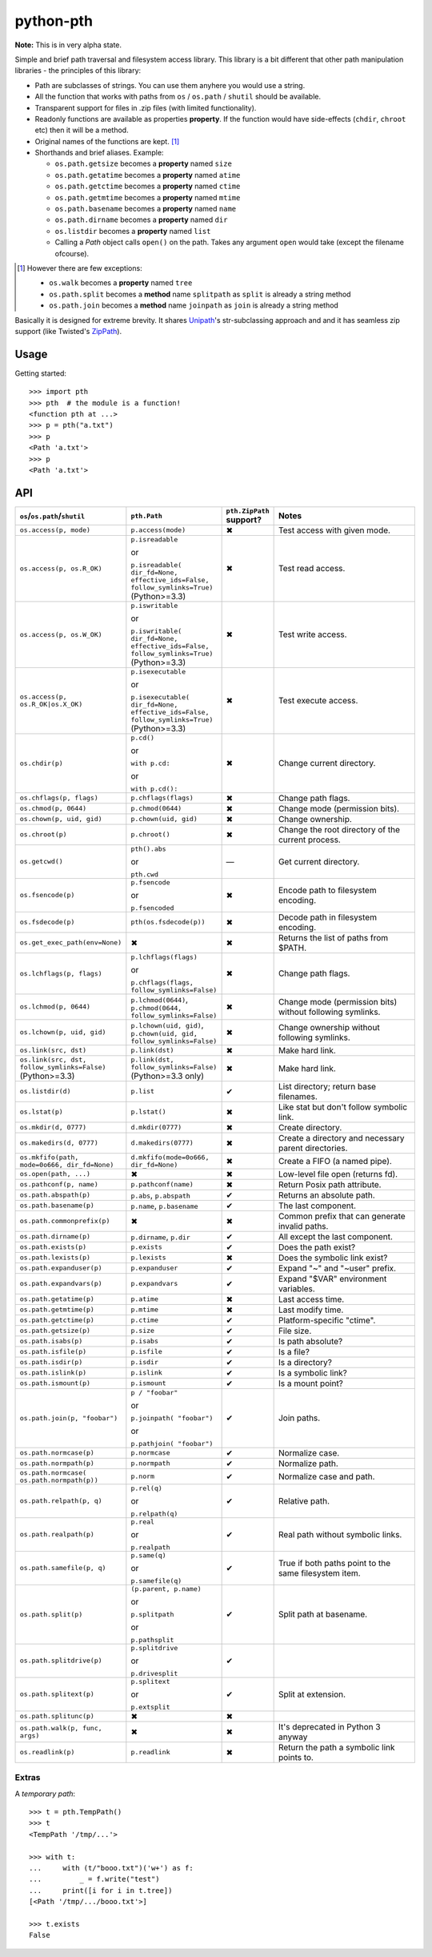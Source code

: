 ==========================
        python-pth
==========================

.. image:: http://img.shields.io/travis/ionelmc/python-pth/master.png
    :alt: Travis-CI Build Status
    :target: https://travis-ci.org/ionelmc/python-pth

.. image:: https://ci.appveyor.com/api/projects/status/49hd684jo3y461oo/branch/master
    :alt: AppVeyor Build Status
    :target: https://ci.appveyor.com/project/ionelmc/python-pth

.. image:: http://img.shields.io/coveralls/ionelmc/python-pth/master.png
    :alt: Coverage Status
    :target: https://coveralls.io/r/ionelmc/python-pth

.. image:: http://img.shields.io/pypi/v/pth.png
    :alt: PYPI Package
    :target: https://pypi.python.org/pypi/pth

.. image:: http://img.shields.io/pypi/dm/pth.png
    :alt: PYPI Package
    :target: https://pypi.python.org/pypi/pth

**Note:** This is in very alpha state.

Simple and brief path traversal and filesystem access library. This library is a bit different that other path
manipulation libraries - the principles of this library:

* Path are subclasses of strings. You can use them anyhere you would use a string.
* All the function that works with paths from ``os`` / ``os.path`` / ``shutil`` should be available.
* Transparent support for files in .zip files (with limited functionality).
* Readonly functions are available as properties **property**. If the function would have side-effects (``chdir``,
  ``chroot`` etc) then it will be a method.
* Original names of the functions are kept. [1]_
* Shorthands and brief aliases. Example:

  * ``os.path.getsize`` becomes a **property** named ``size``
  * ``os.path.getatime`` becomes a **property** named ``atime``
  * ``os.path.getctime`` becomes a **property** named ``ctime``
  * ``os.path.getmtime`` becomes a **property** named ``mtime``
  * ``os.path.basename`` becomes a **property** named ``name``
  * ``os.path.dirname`` becomes a **property** named ``dir``
  * ``os.listdir`` becomes a **property** named ``list``

  * Calling a *Path* object calls ``open()`` on the path. Takes any argument ``open`` would take (except the filename
    ofcourse).

.. [1]

  However there are few exceptions:

  * ``os.walk`` becomes a **property** named ``tree``
  * ``os.path.split`` becomes a **method** name ``splitpath`` as ``split`` is already a string method
  * ``os.path.join`` becomes a **method** name ``joinpath`` as ``join`` is already a string method


Basically it is designed for extreme brevity. It shares `Unipath <https://pypi.python.org/pypi/Unipath/>`_'s
str-subclassing approach and and it has seamless zip support (like Twisted's `ZipPath
<http://twistedmatrix.com/trac/browser/trunk/twisted/python/zippath.py>`_).

Usage
-----

Getting started::

    >>> import pth
    >>> pth  # the module is a function!
    <function pth at ...>
    >>> p = pth("a.txt")
    >>> p
    <Path 'a.txt'>
    >>> p
    <Path 'a.txt'>


API
---

.. list-table::
    :header-rows: 1
    :widths: 10 10 10 70

    +   - ``os``/``os.path``/``shutil``
        - ``pth.Path``
        - ``pth.ZipPath`` support?
        - Notes
    +   - ``os.access(p, mode)``
        - ``p.access(mode)``
        - ✖
        - Test access with given mode.
    +   - ``os.access(p, os.R_OK)``
        - ``p.isreadable``

          or

          ``p.isreadable(
          dir_fd=None, effective_ids=False, follow_symlinks=True)`` (Python>=3.3)
        - ✖
        - Test read access.
    +   - ``os.access(p, os.W_OK)``
        - ``p.iswritable``

          or

          ``p.iswritable(
          dir_fd=None, effective_ids=False, follow_symlinks=True)`` (Python>=3.3)
        - ✖
        - Test write access.
    +   - ``os.access(p, os.R_OK|os.X_OK)``
        - ``p.isexecutable``

          or

          ``p.isexecutable(
          dir_fd=None, effective_ids=False, follow_symlinks=True)`` (Python>=3.3)
        - ✖
        - Test execute access.
    +   - ``os.chdir(p)``
        - ``p.cd()``

          or

          ``with p.cd:``

          or

          ``with p.cd():``
        - ✖
        - Change current directory.
    +   - ``os.chflags(p, flags)``
        - ``p.chflags(flags)``
        - ✖
        - Change path flags.
    +   - ``os.chmod(p, 0644)``
        - ``p.chmod(0644)``
        - ✖
        - Change mode (permission bits).
    +   - ``os.chown(p, uid, gid)``
        - ``p.chown(uid, gid)``
        - ✖
        - Change ownership.
    +   - ``os.chroot(p)``
        - ``p.chroot()``
        - ✖
        - Change the root directory of the current process.
    +   - ``os.getcwd()``
        - ``pth().abs``

          or

          ``pth.cwd``
        - ―
        - Get current directory.
    +   - ``os.fsencode(p)``
        - ``p.fsencode``

          or

          ``p.fsencoded``
        - ✖
        - Encode path to filesystem encoding.
    +   - ``os.fsdecode(p)``
        - ``pth(os.fsdecode(p))``
        - ✖
        - Decode path in filesystem encoding.
    +   - ``os.get_exec_path(env=None)``
        - ✖
        - ✖
        - Returns the list of paths from $PATH.
    +   - ``os.lchflags(p, flags)``
        - ``p.lchflags(flags)``

          or

          ``p.chflags(flags, follow_symlinks=False)``
        - ✖
        - Change path flags.
    +   - ``os.lchmod(p, 0644)``
        - ``p.lchmod(0644)``, ``p.chmod(0644, follow_symlinks=False)``
        - ✖
        - Change mode (permission bits) without following symlinks.
    +   - ``os.lchown(p, uid, gid)``
        - ``p.lchown(uid, gid)``, ``p.chown(uid, gid, follow_symlinks=False)``
        - ✖
        - Change ownership without following symlinks.
    +   - ``os.link(src, dst)``
        - ``p.link(dst)``
        - ✖
        - Make hard link.
    +   - ``os.link(src, dst, follow_symlinks=False)`` (Python>=3.3)
        - ``p.link(dst, follow_symlinks=False)`` (Python>=3.3 only)
        - ✖
        - Make hard link.
    +   - ``os.listdir(d)``
        - ``p.list``
        - ✔
        - List directory; return base filenames.
    +   - ``os.lstat(p)``
        - ``p.lstat()``
        - ✖
        - Like stat but don't follow symbolic link.
    +   - ``os.mkdir(d, 0777)``
        - ``d.mkdir(0777)``
        - ✖
        - Create directory.
    +   - ``os.makedirs(d, 0777)``
        - ``d.makedirs(0777)``
        - ✖
        - Create a directory and necessary parent directories.
    +   - ``os.mkfifo(path, mode=0o666, dir_fd=None)``
        - ``d.mkfifo(mode=0o666, dir_fd=None)``
        - ✖
        - Create a FIFO (a named pipe).
    +   - ``os.open(path, ...)``
        - ✖
        - ✖
        - Low-level file open (returns fd).
    +   - ``os.pathconf(p, name)``
        - ``p.pathconf(name)``
        - ✖
        - Return Posix path attribute.
    +   - ``os.path.abspath(p)``
        - ``p.abs``, ``p.abspath``
        - ✔
        - Returns an absolute path.
    +   - ``os.path.basename(p)``
        - ``p.name``, ``p.basename``
        - ✔
        - The last component.
    +   - ``os.path.commonprefix(p)``
        - ✖
        - ✖
        - Common prefix that can generate invalid paths.
    +   - ``os.path.dirname(p)``
        - ``p.dirname``, ``p.dir``
        - ✔
        - All except the last component.
    +   - ``os.path.exists(p)``
        - ``p.exists``
        - ✔
        - Does the path exist?
    +   - ``os.path.lexists(p)``
        - ``p.lexists``
        - ✖
        - Does the symbolic link exist?
    +   - ``os.path.expanduser(p)``
        - ``p.expanduser``
        - ✔
        - Expand "~" and "~user" prefix.
    +   - ``os.path.expandvars(p)``
        - ``p.expandvars``
        - ✔
        - Expand "$VAR" environment variables.
    +   - ``os.path.getatime(p)``
        - ``p.atime``
        - ✖
        - Last access time.
    +   - ``os.path.getmtime(p)``
        - ``p.mtime``
        - ✖
        - Last modify time.
    +   - ``os.path.getctime(p)``
        - ``p.ctime``
        - ✔
        - Platform-specific "ctime".
    +   - ``os.path.getsize(p)``
        - ``p.size``
        - ✔
        - File size.
    +   - ``os.path.isabs(p)``
        - ``p.isabs``
        - ✔
        - Is path absolute?
    +   - ``os.path.isfile(p)``
        - ``p.isfile``
        - ✔
        - Is a file?
    +   - ``os.path.isdir(p)``
        - ``p.isdir``
        - ✔
        - Is a directory?
    +   - ``os.path.islink(p)``
        - ``p.islink``
        - ✔
        - Is a symbolic link?
    +   - ``os.path.ismount(p)``
        - ``p.ismount``
        - ✔
        - Is a mount point?
    +   - ``os.path.join(p, "foobar")``
        - ``p / "foobar"``

          or

          ``p.joinpath(
          "foobar")``

          or

          ``p.pathjoin(
          "foobar")``
        - ✔
        - Join paths.
    +   - ``os.path.normcase(p)``
        - ``p.normcase``
        - ✔
        - Normalize case.
    +   - ``os.path.normpath(p)``
        - ``p.normpath``
        - ✔
        - Normalize path.
    +   - ``os.path.normcase(
          os.path.normpath(p))``
        - ``p.norm``
        - ✔
        - Normalize case and path.
    +   - ``os.path.relpath(p, q)``
        - ``p.rel(q)``

          or

          ``p.relpath(q)``
        - ✔
        - Relative path.
    +   - ``os.path.realpath(p)``
        - ``p.real``

          or

          ``p.realpath``
        - ✔
        - Real path without symbolic links.
    +   - ``os.path.samefile(p, q)``
        - ``p.same(q)``

          or

          ``p.samefile(q)``
        - ✔
        - True if both paths point to the same filesystem item.
    +   - ``os.path.split(p)``
        - ``(p.parent, p.name)``

          or

          ``p.splitpath``

          or

          ``p.pathsplit``
        - ✔
        - Split path at basename.
    +   - ``os.path.splitdrive(p)``
        - ``p.splitdrive``

          or

          ``p.drivesplit``
        - ✔
        -
    +   - ``os.path.splitext(p)``
        - ``p.splitext``

          or

          ``p.extsplit``
        - ✔
        - Split at extension.
    +   - ``os.path.splitunc(p)``
        - ✖
        - ✖
        -
    +   - ``os.path.walk(p, func, args)``
        - ✖
        - ✖
        - It's deprecated in Python 3 anyway
    +   - ``os.readlink(p)``
        - ``p.readlink``
        - ✖
        - Return the path a symbolic link points to.


..  -   - ``os.remove(f)``
        - ``f.remove()``
        - ``fsf.remove()``
        - ?
        - ?
        - Delete file.
    +   - ``os.removedirs(d)``
        - ``d.removedirs()``
        - ``fsd.rmdir(True)``
        - ?
        - ?
        - Remove empty directory and all its empty ancestors.
    +   - ``os.rename(src, dst)``
        - ``p.rename(dst)``
        - ``fsp.rename(dst)``
        - ?
        - ?
        - Rename a file or directory atomically (must be on same device).
    +   - ``os.renames(src, dst)``
        - ``p.renames(dst)``
        - ``fsp.rename(dst, True)``
        - ?
        - ?
        - Combines os.rename, os.makedirs, and os.removedirs.
    +   - ``os.rmdir(d)``
        - ``d.rmdir()``
        - ``fsd.rmdir()``
        - ?
        - ?
        - Delete empty directory.
    +   - ``os.stat(p)``
        - ``p.stat()``
        - ``fsp.stat()``
        - ?
        - ?
        - Return a "stat" object.
    +   - ``os.statvfs(p)``
        - ``p.statvfs()``
        - ``fsp.statvfs()``
        - ?
        - ?
        - Return a "statvfs" object.
    +   - ``os.symlink(src, dst)``
        - ``p.symlink(dst)``
        - ``fsp.write_link(link_text)``
        - ?
        - ?
        - Create a symbolic link. ("write_link" argument order is opposite from Python's!)
    +   - ``os.tempnam(...)``
        - ―
        - ―
        - ?
        - ?
        -
    +   - ``os.unlink(f)``
        - ``f.unlink()``
        - ―
        - ?
        - ?
        - Same as .remove().


    +   - ``os.walk(p)``
        - ``p.tree``
        - ✔
        - Recursively yield files and directories.



    +   - ``os.utime(p, times)``
        - ``p.utime(times)``
        - ``fsp.set_times(mtime, atime)``
        - ?
        - ?
        - Set access/modification times.
    +   - ``os.walk(...)``
        - ―
        - ―
        - ?
        - ?
        -
    +   - ``shutil.copyfile(src, dst)``
        - ``f.copyfile(dst)``
        - ``fsf.copy(dst, ...)``
        - ?
        - ?
        - Copy file.  Unipath method is more than copyfile but less than copy2.
    +   - ``shutil.copyfileobj(...)``
        - ―
        - ―
        - ?
        - ?
        -
    +   - ``shutil.copymode(src, dst)``
        - ``p.copymode(dst)``
        - ``fsp.copy_stat(dst, ...)``
        - ?
        - ?
        - Copy permission bits only.
    +   - ``shutil.copystat(src, dst)``
        - ``p.copystat(dst)``
        - ``fsp.copy_stat(dst, ...)``
        - ?
        - ?
        - Copy stat bits.
    +   - ``shutil.copy(src, dst)``
        - ``f.copy(dst)``
        - ―
        - ?
        - ?
        - High-level copy a la Unix "cp".
    +   - ``shutil.copy2(src, dst)``
        - ``f.copy2(dst)``
        - ―
        - ?
        - ?
        - High-level copy a la Unix "cp -p".
    +   - ``shutil.copytree(...)``
        - ``d.copytree(...)``
        - ``fsp.copy_tree(...)``
        - ?
        - ?
        - Copy directory tree.  (Not implemented in Unipath 0.1.0.)
    +   - ``shutil.rmtree(...)``
        - ``d.rmtree(...)``
        - ``fsp.rmtree(...)``
        - ?
        - ?
        - Recursively delete directory tree.  (Unipath has enhancements.)
    +   - ``shutil.move(src, dst)``
        - ``p.move(dst)``
        - ``fsp.move(dst)``
        - ?
        - ?
        - Recursively move a file or directory, using os.rename() if possible.
    +   - ``A + B``
        - ``A + B``
        - ``A + B``
        - ?
        - ?
        - Concatenate paths.


    +   - ―
        - ``p.stripext()``
        - ―
        - ?
        - ?
        - Strip final extension.
    +   - ―
        - ``p.uncshare``
        - ―
        - ?
        - ?
        -
    +   - ―
        - ``p.splitall()``
        - ``p.components()``
        - ?
        - ?
        - List of path components. (Unipath has special first element.)
    +   - ―
        - ``p.relpath()``
        - ``fsp.relative()``
        - ?
        - ?
        - Relative path to current directory.
    +   - ―
        - ``p.relpathto(dst)``
        - ``fsp.rel_path_to(dst)``
        - ?
        - ?
        - Relative path to 'dst'.
    +   - ―
        - ``d.listdir()``
        - ``fsd.listdir()``
        - ?
        - ?
        - List directory, return paths.
    +   - ―
        - ``d.files()``
        - ``fsd.listdir(filter=FILES)``
        - ?
        - ?
        - List files in directory, return paths.
    +   - ―
        - ``d.dirs()``
        - ``fsd.listdir(filter=DIRS)``
        - ?
        - ?
        - List subdirectories, return paths.
    +   - ―
        - ``d.walk(...)``
        - ``fsd.walk(...)``
        - ?
        - ?
        - Recursively yield files and directories.
    +   - ―
        - ``d.walkfiles(...)``
        - ``fsd.walk(filter=FILES)``
        - ?
        - ?
        - Recursively yield files.
    +   - ―
        - ``d.walkdirs(...)``
        - ``fsd.walk(filter=DIRS)``
        - ?
        - ?
        - Recursively yield directories.
    +   - ―
        - ``p.fnmatch(pattern)``
        - ―
        - ?
        - ?
        - True if self.name matches glob pattern.
    +   - ―
        - ``p.glob(pattern)``
        - ―
        - ?
        - ?
        - Advanced globbing.
    +   - ―
        - ``f.open(mode)``
        - ―
        - ?
        - ?
        - Return open file object.
    +   - ―
        - ``f.bytes()``
        - ``fsf.read_file("rb")``
        - ?
        - ?
        - Return file contents in binary mode.
    +   - ―
        - ``f.write_bytes()``
        - ``fsf.write_file(content, "wb")``
        - ?
        - ?
        - Replace file contents in binary mode.
    +   - ―
        - ``f.text(...)``
        - ``fsf.read_file()``
        - ?
        - ?
        - Return file content. (Encoding args not implemented yet.)
    +   - ―
        - ``f.write_text(...)``
        - ``fsf.write_file(content)``
        - ?
        - ?
        - Replace file content.
    +   - ―
        - ``f.lines(...)``
        - ―
        - ?
        - ?
        - Return list of lines in file.
    +   - ―
        - ``f.write_lines(...)``
        - ―
        - ?
        - ?
        - Write list of lines to file.
    +   - ―
        - ``f.read_md5()``
        - ―
        - ?
        - ?
        - Calculate MD5 hash of file.
    +   - ―
        - ``p.owner``
        - ―
        - ?
        - ?
        - Advanded "get owner" operation.
    +   - ―
        - ``p.readlinkabs()``
        - ―
        - ?
        - ?
        - Return the path this symlink points to, converting to absolute path.


Extras
======

A *temporary path*::

    >>> t = pth.TempPath()
    >>> t
    <TempPath '/tmp/...'>

    >>> with t:
    ...     with (t/"booo.txt")('w+') as f:
    ...         _ = f.write("test")
    ...     print([i for i in t.tree])
    [<Path '/tmp/.../booo.txt'>]

    >>> t.exists
    False

